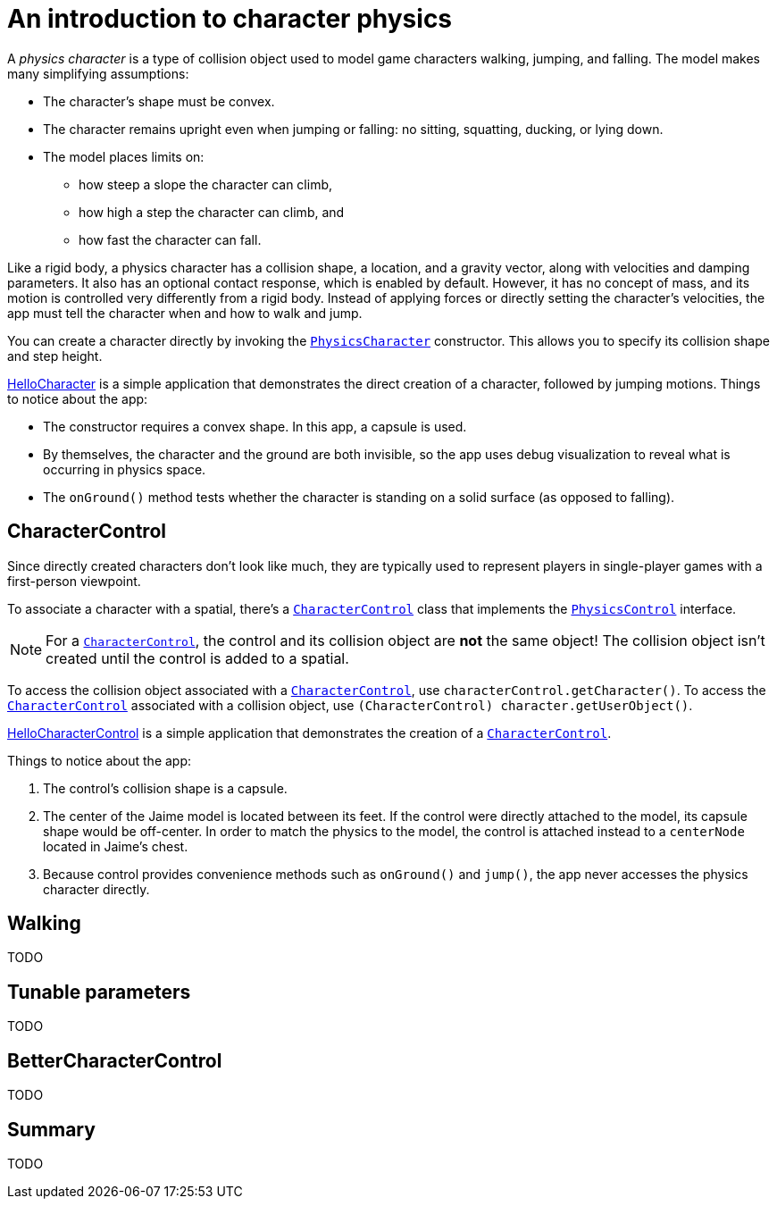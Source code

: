 = An introduction to character physics
:page-pagination:
:url-api: https://stephengold.github.io/Minie/javadoc/master/com/jme3/bullet
:url-tutorial: https://github.com/stephengold/Minie/blob/master/MinieExamples/src/main/java/jme3utilities/tutorial

A _physics character_ is a type of collision object
used to model game characters walking, jumping, and falling.
The model makes many simplifying assumptions:

* The character's shape must be convex.
* The character remains upright even when jumping or falling:
  no sitting, squatting, ducking, or lying down.
* The model places limits on:
** how steep a slope the character can climb,
** how high a step the character can climb, and
** how fast the character can fall.

Like a rigid body, a physics character has a collision shape, a location, and
a gravity vector, along with velocities and damping parameters.
It also has an optional contact response, which is enabled by default.
However, it has no concept of mass,
and its motion is controlled very differently from a rigid body.
Instead of applying forces or directly setting the character's velocities,
the app must tell the character when and how to walk and jump.

You can create a character directly by invoking the
{url-api}/objects/PhysicsCharacter.html[`PhysicsCharacter`] constructor.
This allows you to specify its collision shape and step height.

{url-tutorial}/HelloCharacter.java[HelloCharacter] is a simple
application that demonstrates the direct creation of a character,
followed by jumping motions.
Things to notice about the app:

* The constructor requires a convex shape.
  In this app, a capsule is used.
* By themselves, the character and the ground are both invisible,
  so the app uses debug visualization
  to reveal what is occurring in physics space.
* The `onGround()` method tests whether the character is standing
  on a solid surface (as opposed to falling).

== CharacterControl

Since directly created characters don't look like much,
they are typically used to represent players in single-player games
with a first-person viewpoint.

To associate a character with a spatial, there's a
{url-api}/control/CharacterControl.html[`CharacterControl`] class
that implements the {url-api}/control/PhysicsControl.html[`PhysicsControl`]
interface.

NOTE: For a {url-api}/control/CharacterControl.html[`CharacterControl`],
the control and its collision object are *not* the same object!
The collision object isn't created until the control is added to a spatial.

To access the collision object
associated with a {url-api}/control/CharacterControl.html[`CharacterControl`],
use `characterControl.getCharacter()`.
To access the {url-api}/control/CharacterControl.html[`CharacterControl`]
associated with a collision object,
use `(CharacterControl) character.getUserObject()`.

{url-tutorial}/HelloCharacterControl.java[HelloCharacterControl]
is a simple application that demonstrates
the creation of a {url-api}/control/CharacterControl.html[`CharacterControl`].

Things to notice about the app:

. The control's collision shape is a capsule.
. The center of the Jaime model is located between its feet.
  If the control were directly attached to the model,
  its capsule shape would be off-center.
  In order to match the physics to the model, the control is attached instead
  to a `centerNode` located in Jaime's chest.
. Because control provides convenience methods
  such as `onGround()` and `jump()`,
  the app never accesses the physics character directly.

== Walking

TODO

== Tunable parameters

TODO

== BetterCharacterControl

TODO

== Summary

TODO